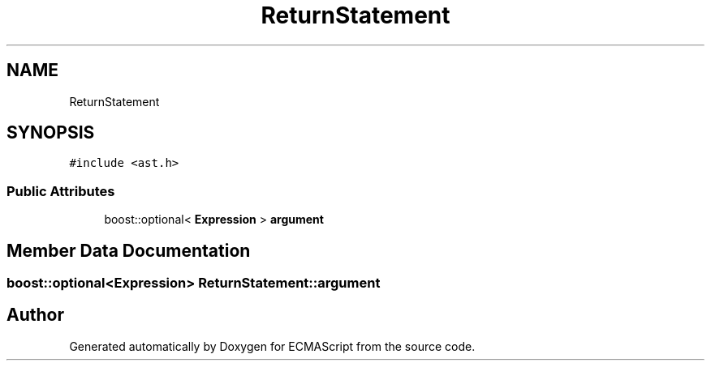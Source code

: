 .TH "ReturnStatement" 3 "Sat Apr 29 2017" "ECMAScript" \" -*- nroff -*-
.ad l
.nh
.SH NAME
ReturnStatement
.SH SYNOPSIS
.br
.PP
.PP
\fC#include <ast\&.h>\fP
.SS "Public Attributes"

.in +1c
.ti -1c
.RI "boost::optional< \fBExpression\fP > \fBargument\fP"
.br
.in -1c
.SH "Member Data Documentation"
.PP 
.SS "boost::optional<\fBExpression\fP> ReturnStatement::argument"


.SH "Author"
.PP 
Generated automatically by Doxygen for ECMAScript from the source code\&.
